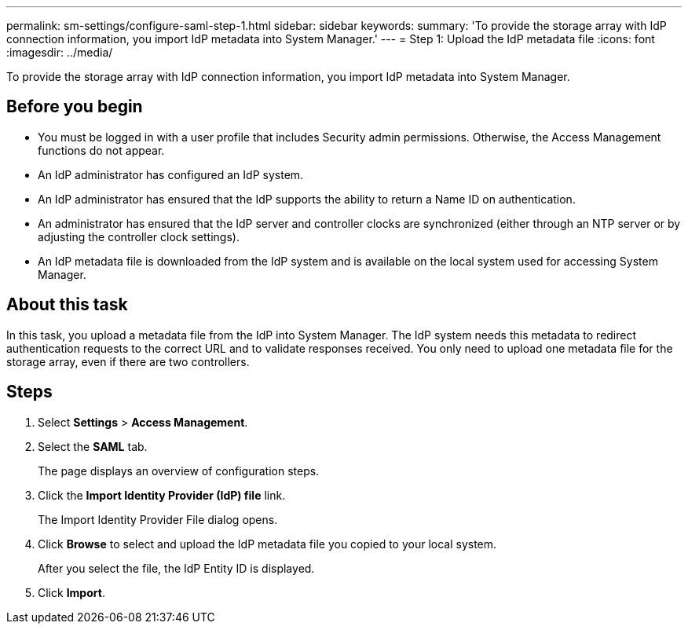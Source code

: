 ---
permalink: sm-settings/configure-saml-step-1.html
sidebar: sidebar
keywords: 
summary: 'To provide the storage array with IdP connection information, you import IdP metadata into System Manager.'
---
= Step 1: Upload the IdP metadata file
:icons: font
:imagesdir: ../media/

[.lead]
To provide the storage array with IdP connection information, you import IdP metadata into System Manager.

== Before you begin

* You must be logged in with a user profile that includes Security admin permissions. Otherwise, the Access Management functions do not appear.
* An IdP administrator has configured an IdP system.
* An IdP administrator has ensured that the IdP supports the ability to return a Name ID on authentication.
* An administrator has ensured that the IdP server and controller clocks are synchronized (either through an NTP server or by adjusting the controller clock settings).
* An IdP metadata file is downloaded from the IdP system and is available on the local system used for accessing System Manager.

== About this task

In this task, you upload a metadata file from the IdP into System Manager. The IdP system needs this metadata to redirect authentication requests to the correct URL and to validate responses received. You only need to upload one metadata file for the storage array, even if there are two controllers.

== Steps

. Select *Settings* > *Access Management*.
. Select the *SAML* tab.
+
The page displays an overview of configuration steps.

. Click the *Import Identity Provider (IdP) file* link.
+
The Import Identity Provider File dialog opens.

. Click *Browse* to select and upload the IdP metadata file you copied to your local system.
+
After you select the file, the IdP Entity ID is displayed.

. Click *Import*.

